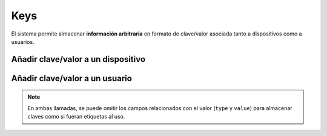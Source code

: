 ====
Keys
====

El sistema permite almacenar **información arbitraria** en formato de clave/valor asociada
tanto a dispositivos como a usuarios.

Añadir clave/valor a un dispositivo
-----------------------------------

.. http:post:: /api/v1/keys/devices/

    **Ejemplo de petición**:

    .. sourcecode:: http

        POST /api/v1/keys/devices/ HTTP/1.1
        Content-Type: application/json

        {
            "key": {
                "label": "foo"
            },
            "type": 2,
            "value": "var"
            "device": "/api/v1/devices/9XzsNm/"
        }


    :<json object key: objeto JSON con la clave ``name`` indicando el nombre de la clave que se quiere asociar, **obligatorio**
    :<json int type: en caso de indicar un valor asociado, el tipo de este valor, siendo 0: float, 1: int, 2: string, 3: bool
    :<json string value: representación en cadena de texto del valor que se quiere asociar a la key
    :<json string device: referencia al dispositivo al que se quiere asociar el valor

Añadir clave/valor a un usuario
-------------------------------

.. http:post:: /api/v1/keys/personas/

    **Ejemplo de petición**:

    .. sourcecode:: http

        POST /api/v1/keys/personas/ HTTP/1.1
        Content-Type: application/json

        {
            "key": {
                "label": "foo"
            },
            "type": 2,
            "value": "var"
            "persona": "/api/v1/personas/9XzsNm/"
        }


    :<json object key: objeto JSON con la clave ``name`` indicando el nombre de la clave que se quiere asociar, **obligatorio**
    :<json int type: en caso de indicar un valor asociado, el tipo de este valor, siendo 0: float, 1: int, 2: string, 3: bool
    :<json string value: representación en cadena de texto del valor que se quiere asociar a la key
    :<json string users: referencia al usuario al que se quiere asociar el valor

.. note::
    En ambas llamadas, se puede omitir los campos relacionados con el valor (``type`` y ``value``) para
    almacenar claves como si fueran etiquetas al uso.
